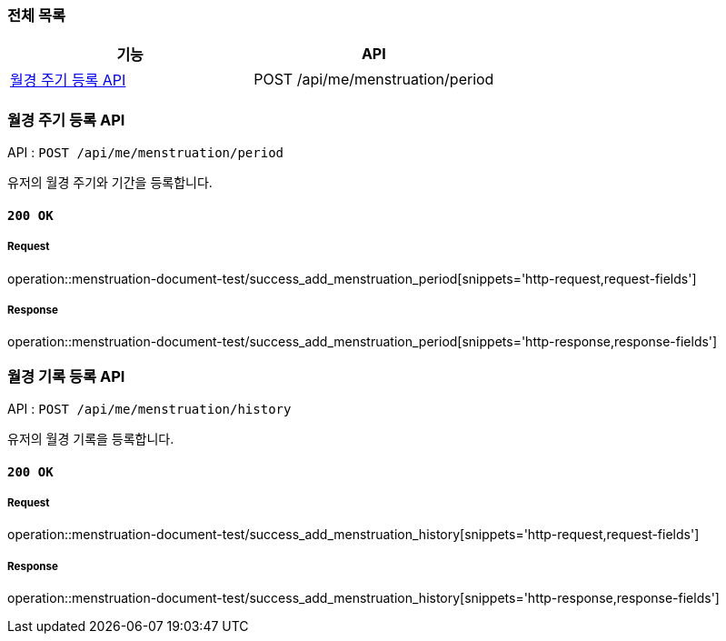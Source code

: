 === 전체 목록
[cols=2*]
|===
| 기능 | API

| <<월경 주기 등록 API>> | POST /api/me/menstruation/period

|===

=== 월경 주기 등록 API

API : `POST /api/me/menstruation/period`

유저의 월경 주기와 기간을 등록합니다.

==== `200 OK`

===== Request

operation::menstruation-document-test/success_add_menstruation_period[snippets='http-request,request-fields']

===== Response

operation::menstruation-document-test/success_add_menstruation_period[snippets='http-response,response-fields']


=== 월경 기록 등록 API

API : `POST /api/me/menstruation/history`

유저의 월경 기록을 등록합니다.

==== `200 OK`

===== Request

operation::menstruation-document-test/success_add_menstruation_history[snippets='http-request,request-fields']

===== Response

operation::menstruation-document-test/success_add_menstruation_history[snippets='http-response,response-fields']

